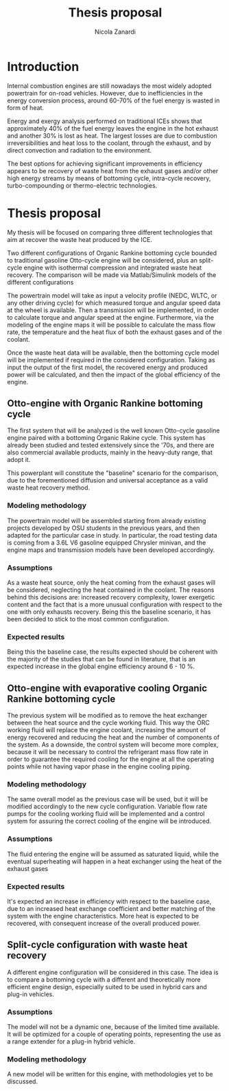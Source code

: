 #+LATEX_HEADER: \usepackage[margin=1in]{geometry}
#+TITLE: Thesis proposal
#+AUTHOR: Nicola Zanardi
#+OPTIONS: toc:nil

* Introduction
Internal combustion engines are still nowadays the most widely adopted powertrain for on-road vehicles. However, due to inefficiencies in the energy conversion process, around 60-70% of the fuel energy is wasted in form of heat.

Energy and exergy analysis performed on traditional ICEs shows that approximately 40% of the fuel energy leaves the engine in the hot exhaust and another 30% is lost as heat. The largest losses are due to combustion irreversibilities and heat loss to the coolant, through the exhaust, and by direct convection and radiation to the environment.

The best options for achieving significant improvements in efficiency appears to be recovery of waste heat from the exhaust gases and/or other high energy streams by means of bottoming cycle, intra-cycle recovery, turbo-compounding or thermo-electric technologies.

* Thesis proposal
My thesis will be focused on comparing three different technologies that aim at recover the waste heat produced by the ICE.

Two different configurations of Organic Rankine bottoming cycle bounded to traditional gasoline Otto-cycle engine will be considered, plus an split-cycle engine with isothermal compression and integrated waste heat recovery. The comparison will be made via Matlab/Simulink models of the different configurations

The powertrain model will take as input a velocity profile (NEDC, WLTC, or any other driving cycle) for which measured torque and angular speed data at the wheel is available. Then a transmission will be implemented, in order to calculate torque and angular speed at the engine. Furthermore, via the modeling of the engine maps it will be possible to calculate the mass flow rate, the temperature and the heat flux of both the exhaust gases and of the coolant.

Once the waste heat data will be available, then the bottoming cycle model will be implemented if required in the considered configuration. Taking as input the output of the first model, the recovered energy and produced power will be calculated, and then the impact of the global efficiency of the engine.

** Otto-engine with Organic Rankine bottoming cycle
The first system that will be analyzed is the well known Otto-cycle gasoline engine paired with a bottoming Organic Rakine cycle. This system has already been studied and tested extensively since the '70s, and there are also commercial available products, mainly in the heavy-duty range, that adopt it.

This powerplant will constitute the "baseline" scenario for the comparison, due to the forementioned diffusion and universal acceptance as a valid waste heat recovery method.

*** Modeling methodology
The powertrain model will be assembled starting from already existing projects developed by OSU students in the previous years, and then adapted for the particular case in study. In particular, the road testing data is coming from a 3.6L V6 gasoline equipped Chrysler minivan, and the engine maps and transmission models have been developed accordingly.

*** Assumptions
As a waste heat source, only the heat coming from the exhaust gases will be considered, neglecting the heat contained in the coolant. The reasons behind this decisions are: increased recovery complexity, lower exergetic content and the fact that is a more unusual configuration with respect to the one with only exhausts recovery. Being this the baseline scenario, it has been decided to stick to the most common configuration.

*** Expected results
Being this the baseline case, the results expected should be coherent with the majority of the studies that can be found in literature, that is an expected increase in the global engine efficiency around 6 - 10 %.

** Otto-engine with evaporative cooling Organic Rankine bottoming cycle
The previous system will be  modified as to remove the heat exchanger between the heat source and the cycle working fluid. This way the ORC working fluid will replace the engine coolant, increasing the amount of energy recovered and reducing the heat and the number of components of the system. As a downside, the control system will become more complex, because it will be necessary to control the refrigerant mass flow rate in order to guarantee the required cooling for the engine at all the operating points while not having vapor phase in the engine cooling piping.

*** Modeling methodology
The same overall model as the previous case will be used, but it will be modified accordingly to the new cycle configuration. Variable flow rate pumps for the cooling working fluid will be implemented and a control system for assuring the correct cooling of the engine will be introduced.

*** Assumptions
The fluid entering the engine will be assumed as saturated liquid, while the eventual superheating will happen in a heat exchanger using the heat of the exhaust gases

*** Expected results
It's expected an increase in efficiency with respect to the baseline case, due to an increased heat exchange coefficient and better matching of the system with the engine characteristics. More heat is expected to be recovered, with consequent increase of the overall produced power.

** Split-cycle configuration with waste heat recovery
A different engine configuration will be considered in this case. The idea is to compare a bottoming cycle with a different and theoretically more efficient engine design, especially suited to be used in hybrid cars and plug-in vehicles.

*** Assumptions
The model will not be a dynamic one, because of the limited time available. It will be optimized for a couple of operating points, representing the use as a range extender for a plug-in hybrid vehicle.

*** Modeling methodology
A new model will be written for this engine, with methodologies yet to be discussed. 
